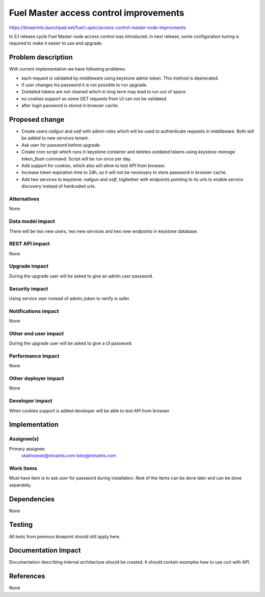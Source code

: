 ..
 This work is licensed under a Creative Commons Attribution 3.0 Unported
 License.

 http://creativecommons.org/licenses/by/3.0/legalcode

==========================================
Fuel Master access control improvements
==========================================

https://blueprints.launchpad.net/fuel/+spec/access-control-master-node-improvments

In 5.1 release cycle Fuel Master node access control was introduced.
In next release, some configuration tuning is required to make it easier
to use and upgrade.

Problem description
===================

With current implementation we have following problems:

* each request is validated by middleware using keystone admin token.
  This method is deprecated.

* if user changes his password it is not possible to run upgrade.

* Outdated tokens are not cleaned which in long term
  may lead to run out of space.

* no cookies support so some GET requests from UI can not be validated.

* after login password is stored in browser cache.

Proposed change
===============

* Create users *nailgun* and *ostf* with admin roles which will be used
  to authenticate requests in middleware. Both will be added to new
  *services* tenant.

* Ask user for password before upgrade.

* Create cron script which runs in keystone container and deletes outdated
  tokens using `keystone-manage token_flush` command.
  Script will be run once per day.

* Add support for cookies, which also will allow to test API from browser.

* Increase token expiration time to 24h, so it will not be necessary to
  store password in browser cache.

* Add two services to keystone: *nailgun* and *ostf*, toghether with endpoints
  pointing to its urls to enable service discovery instead of hardcoded urls.


Alternatives
------------

None

Data model impact
-----------------

There will be two new users, two new services and two new endpoints in keystone database.


REST API impact
---------------

None

Upgrade impact
--------------

During the upgrade user will be asked to give an admin user password.

Security impact
---------------

Using service user instead of admin_token to verify is safer.

Notifications impact
--------------------

None

Other end user impact
---------------------

During the upgrade user will be asked to give a UI password.

Performance Impact
------------------

None

Other deployer impact
---------------------

None

Developer impact
----------------

When cookies support is added developer will be able to test API from browser.

Implementation
==============

Assignee(s)
-----------

Primary assignee:
    skalinowski@mirantis.com
    loles@mirantis.com

Work Items
----------

Must have item is to ask user for password during installation.
Rest of the items can be done later and can be done separately.

Dependencies
============

None

Testing
=======

All tests from previous blueprint should still apply here.

Documentation Impact
====================

Documentation describing internal architecture should be created.
It should contain examples how to use curl with API.

References
==========

None
